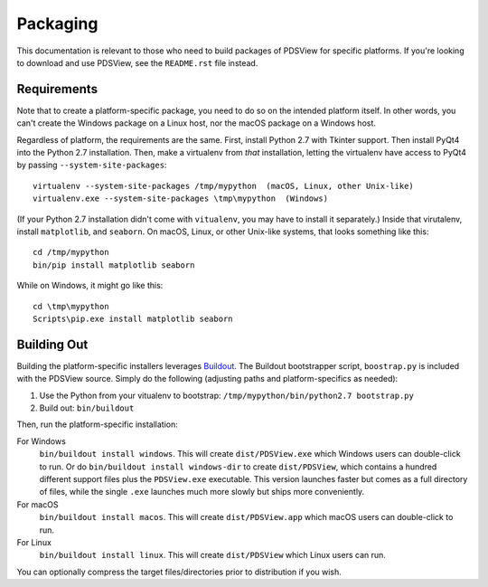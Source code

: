 Packaging
=========

This documentation is relevant to those who need to build packages of PDSView
for specific platforms. If you're looking to download and use PDSView, see the
``README.rst`` file instead.


Requirements
------------

Note that to create a platform-specific package, you need to do so on the
intended platform itself.  In other words, you can't create the Windows
package on a Linux host, nor the macOS package on a Windows host.

Regardless of platform, the requirements are the same. First, install Python
2.7 with Tkinter support. Then install PyQt4 into the Python 2.7 installation.
Then, make a virtualenv from *that* installation, letting the virtualenv
have access to PyQt4 by passing ``--system-site-packages``::

    virtualenv --system-site-packages /tmp/mypython  (macOS, Linux, other Unix-like)
    virtualenv.exe --system-site-packages \tmp\mypython  (Windows)

(If your Python 2.7 installation didn't come with ``vitualenv``, you may have
to install it separately.) Inside that virutalenv, install ``matplotlib``,
and ``seaborn``. On macOS, Linux, or other Unix-like systems, that looks
something like this::

    cd /tmp/mypython
    bin/pip install matplotlib seaborn

While on Windows, it might go like this::

    cd \tmp\mypython
    Scripts\pip.exe install matplotlib seaborn


Building Out
------------

Building the platform-specific installers leverages Buildout_.  The Buildout
bootstrapper script, ``boostrap.py`` is included with the PDSView source.
Simply do the following (adjusting paths and platform-specifics as needed):

1. Use the Python from your vitualenv to bootstrap:
   ``/tmp/mypython/bin/python2.7 bootstrap.py``
2. Build out: ``bin/buildout``

Then, run the platform-specific installation:

For Windows
    ``bin/buildout install windows``. This will create
    ``dist/PDSView.exe`` which Windows users can double-click to run. Or do
    ``bin/buildout install windows-dir`` to create
    ``dist/PDSView``, which contains a hundred different support files plus
    the ``PDSView.exe`` executable. This version launches faster but comes
    as a full directory of files, while the single ``.exe`` launches much
    more slowly but ships more conveniently.
For macOS
    ``bin/buildout install macos``. This will create
    ``dist/PDSView.app`` which macOS users can double-click to run.
For Linux
    ``bin/buildout install linux``. This will create
    ``dist/PDSView`` which Linux users can run.

You can optionally compress the target files/directories prior to distribution
if you wish.


.. _Buildout: https://buildout.org/
